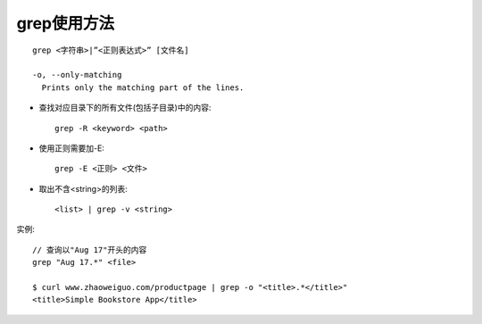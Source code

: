 .. _grep:

grep使用方法
==================


::

    grep <字符串>|”<正则表达式>” [文件名]

    -o, --only-matching
      Prints only the matching part of the lines.


* 查找对应目录下的所有文件(包括子目录)中的内容::

    grep -R <keyword> <path>

* 使用正则需要加-E::

    grep -E <正则> <文件>


* 取出不含<string>的列表::

    <list> | grep -v <string>







实例::

    // 查询以"Aug 17"开头的内容
    grep "Aug 17.*" <file>

    $ curl www.zhaoweiguo.com/productpage | grep -o "<title>.*</title>"
    <title>Simple Bookstore App</title>










